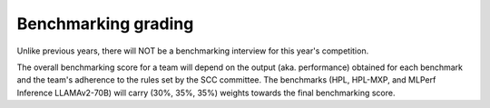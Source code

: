 Benchmarking grading
----------------------
Unlike previous years, there will NOT be a benchmarking interview for this year's competition.

The overall benchmarking score for a team will depend on the output (aka. performance) obtained for each benchmark and the team's adherence to the rules set by the SCC committee. The benchmarks (HPL, HPL-MXP, and MLPerf Inference LLAMAv2-70B) will carry (30%, 35%, 35%) weights towards the final benchmarking score.
